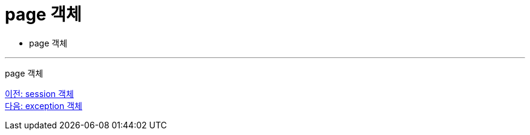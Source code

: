 = page 객체

* page 객체

---

page 객체

link:./15_session.adoc[이전: session 객체] +
link:./17_exception.adoc[다음: exception 객체]